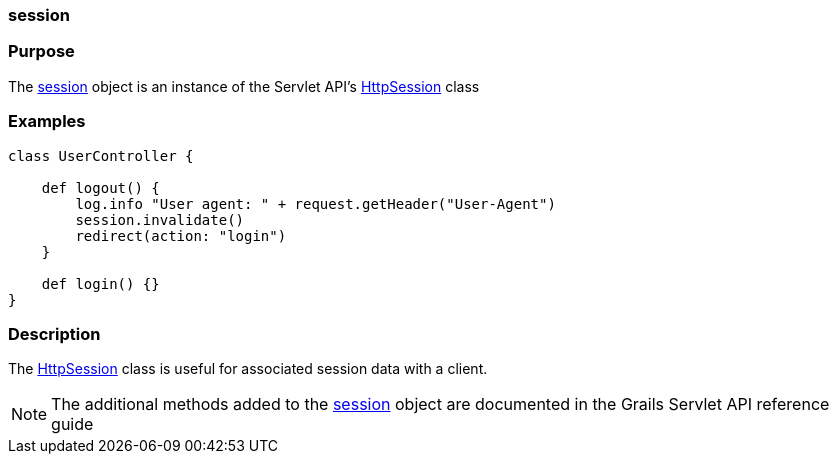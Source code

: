 
=== session



=== Purpose


The <<ref-servlet-api-session,session>> object is an instance of the Servlet API's http://docs.oracle.com/javaee/1.4/api/javax/servlet/http/HttpSession.html[HttpSession] class


=== Examples


[source,groovy]
----
class UserController {

    def logout() {
        log.info "User agent: " + request.getHeader("User-Agent")
        session.invalidate()
        redirect(action: "login")
    }

    def login() {}
}
----


=== Description


The http://docs.oracle.com/javaee/1.4/api/javax/servlet/http/HttpSession.html[HttpSession] class is useful for associated session data with a client.

NOTE: The additional methods added to the <<ref-servlet-api-session,session>> object are documented in the Grails Servlet API reference guide
